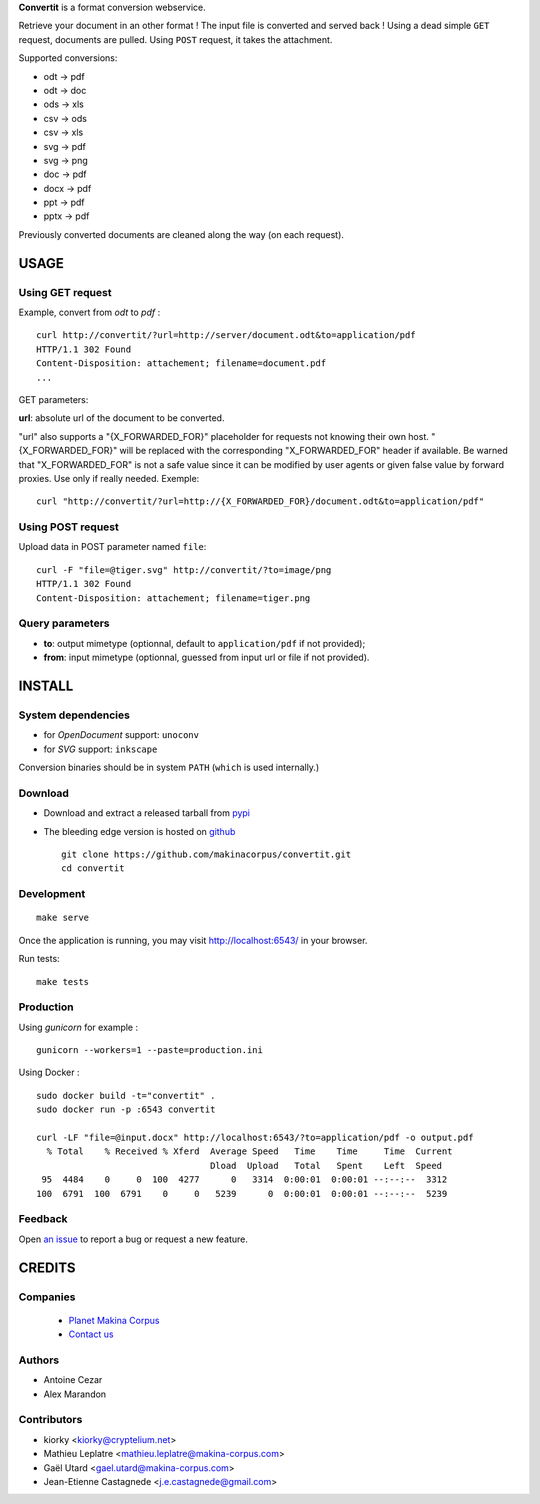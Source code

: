 **Convertit** is a format conversion webservice. 

Retrieve your document in an other format ! The input file is converted and served back !
Using a dead simple ``GET`` request, documents are pulled. Using ``POST`` request, it takes the attachment.

.. image:: https://api.travis-ci.org/makinacorpus/convertit.png
    :target: https://travis-ci.org/makinacorpus/convertit


Supported conversions:

- odt -> pdf
- odt -> doc
- ods -> xls
- csv -> ods
- csv -> xls
- svg -> pdf
- svg -> png
- doc -> pdf
- docx -> pdf
- ppt -> pdf
- pptx -> pdf

Previously converted documents are cleaned along the way (on each request).


=====
USAGE
=====

Using GET request
-----------------

Example, convert from *odt* to *pdf* :

::

    curl http://convertit/?url=http://server/document.odt&to=application/pdf
    HTTP/1.1 302 Found
    Content-Disposition: attachement; filename=document.pdf
    ...

GET parameters:

**url**: absolute url of the document to be converted.

"url" also supports a "{X_FORWARDED_FOR}" placeholder for requests not knowing
their own host. "{X_FORWARDED_FOR}" will be replaced with the corresponding
"X_FORWARDED_FOR" header if available. Be warned that "X_FORWARDED_FOR" is not
a safe value since it can be modified by user agents or given false value by
forward proxies. Use only if really needed. Exemple::

  curl "http://convertit/?url=http://{X_FORWARDED_FOR}/document.odt&to=application/pdf"


Using POST request
------------------

Upload data in POST parameter named ``file``:

::

    curl -F "file=@tiger.svg" http://convertit/?to=image/png
    HTTP/1.1 302 Found
    Content-Disposition: attachement; filename=tiger.png



Query parameters
----------------

- **to**: output mimetype (optionnal, default to ``application/pdf`` if not provided); 
- **from**: input mimetype (optionnal, guessed from input url or file if not provided).


=======
INSTALL
=======

System dependencies
-------------------
* for *OpenDocument* support: ``unoconv``
* for *SVG* support: ``inkscape``

Conversion binaries should be in system ``PATH`` (``which`` is used internally.)

Download
---------
* Download and extract a released tarball from `pypi <http://pypi.python.org/pypi/convertit>`_
* The bleeding edge version is hosted on `github <https://github.com/makinacorpus/convertit>`_ ::

    git clone https://github.com/makinacorpus/convertit.git
    cd convertit

Development
-----------

::

    make serve

Once the application is running, you may visit http://localhost:6543/ in your browser.

Run tests: ::

    make tests


Production
----------

Using *gunicorn* for example :

::

    gunicorn --workers=1 --paste=production.ini

Using Docker :

::

    sudo docker build -t="convertit" .
    sudo docker run -p :6543 convertit

    curl -LF "file=@input.docx" http://localhost:6543/?to=application/pdf -o output.pdf
      % Total    % Received % Xferd  Average Speed   Time    Time     Time  Current
                                     Dload  Upload   Total   Spent    Left  Speed
     95  4484    0     0  100  4277      0   3314  0:00:01  0:00:01 --:--:--  3312
    100  6791  100  6791    0     0   5239      0  0:00:01  0:00:01 --:--:--  5239

Feedback
--------

Open `an issue <https://github.com/makinacorpus/convertit/issues>`_ to report a 
bug or request a new feature.


=======
CREDITS
=======

Companies
---------
|makinacom|_

  * `Planet Makina Corpus <http://www.makina-corpus.org>`_
  * `Contact us <mailto:python@makina-corpus.org>`_

.. |makinacom| image:: http://depot.makina-corpus.org/public/logo.gif
.. _makinacom:  http://www.makina-corpus.com

Authors
-------
* Antoine Cezar
* Alex Marandon

Contributors
-------------
* kiorky  <kiorky@cryptelium.net>
* Mathieu Leplatre <mathieu.leplatre@makina-corpus.com>
* Gaël Utard <gael.utard@makina-corpus.com>
* Jean-Etienne Castagnede <j.e.castagnede@gmail.com>
